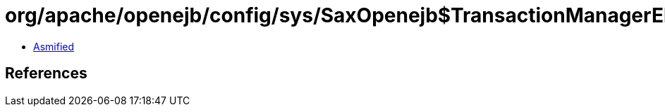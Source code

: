= org/apache/openejb/config/sys/SaxOpenejb$TransactionManagerElement.class

 - link:SaxOpenejb$TransactionManagerElement-asmified.java[Asmified]

== References

